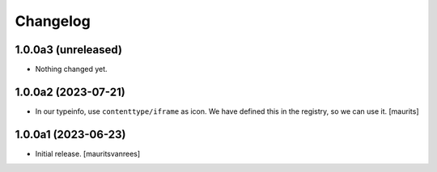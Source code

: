 Changelog
=========


1.0.0a3 (unreleased)
--------------------

- Nothing changed yet.


1.0.0a2 (2023-07-21)
--------------------

- In our typeinfo, use ``contenttype/iframe`` as icon.
  We have defined this in the registry, so we can use it.
  [maurits]


1.0.0a1 (2023-06-23)
--------------------

- Initial release.
  [mauritsvanrees]

